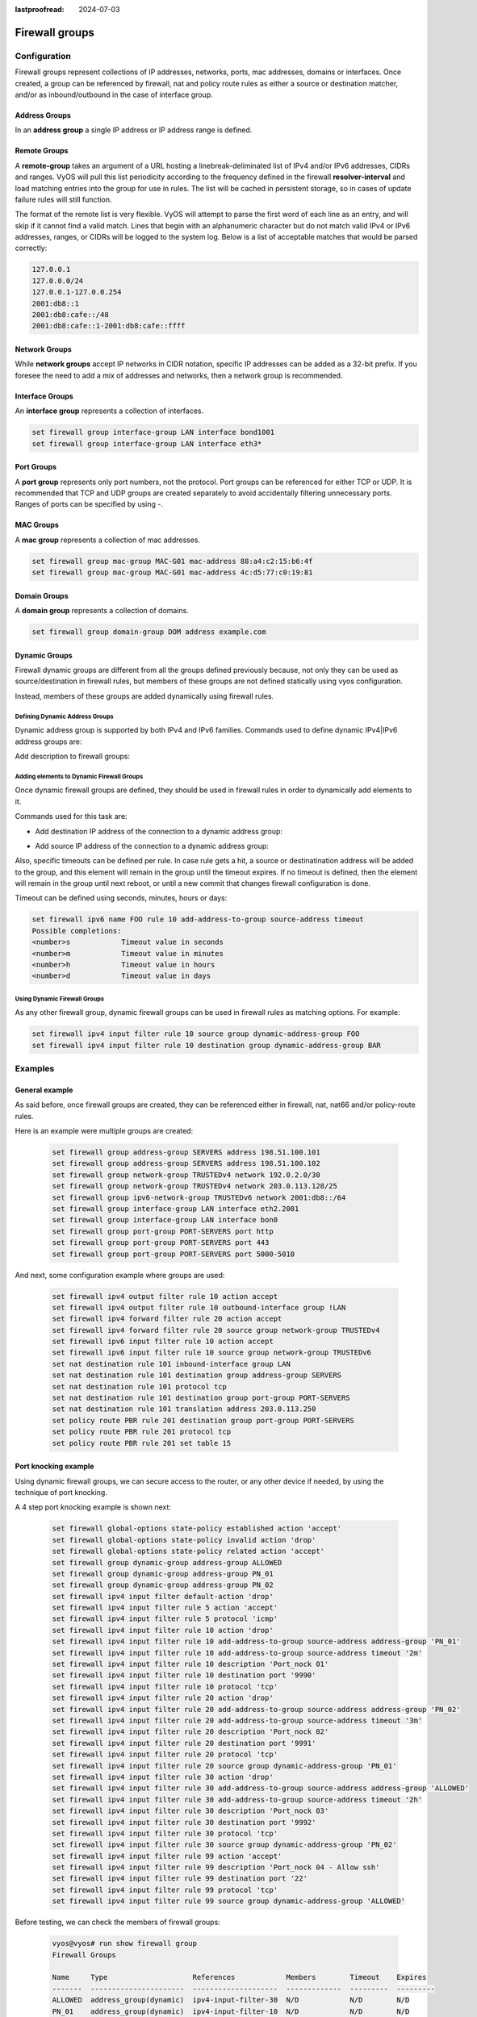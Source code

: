 :lastproofread: 2024-07-03

.. _firewall-groups-configuration:

###############
Firewall groups
###############

*************
Configuration
*************

Firewall groups represent collections of IP addresses, networks, ports,
mac addresses, domains or interfaces. Once created, a group can be referenced
by firewall, nat and policy route rules as either a source or destination
matcher, and/or as inbound/outbound in the case of interface group.

Address Groups
==============

In an **address group** a single IP address or IP address range is defined.

.. cfgcmd:: set firewall group address-group <name> address [address |
   address range]
.. cfgcmd:: set firewall group ipv6-address-group <name> address <address>

   Define a IPv4 or a IPv6 address group

   .. code-block:: none

      set firewall group address-group ADR-INSIDE-v4 address 192.168.0.1
      set firewall group address-group ADR-INSIDE-v4 address 10.0.0.1-10.0.0.8
      set firewall group ipv6-address-group ADR-INSIDE-v6 address 2001:db8::1

.. cfgcmd:: set firewall group address-group <name> description <text>
.. cfgcmd:: set firewall group ipv6-address-group <name> description <text>

   Provide a IPv4 or IPv6 address group description

Remote Groups
==============

A **remote-group** takes an argument of a URL hosting a linebreak-deliminated
list of IPv4 and/or IPv6 addresses, CIDRs and ranges. VyOS will pull this list periodicity
according to the frequency defined in the firewall **resolver-interval** and load
matching entries into the group for use in rules. The list will be cached in
persistent storage, so in cases of update failure rules will still function.

.. cfgcmd:: set firewall group remote-group <name> url <http(s) url>

   Define remote list of IPv4 and/or IPv6 addresses/ranges/CIDRs to fetch

.. cfgcmd:: set firewall group remote-group <name> description <text>

   Set a description for a remote group

The format of the remote list is very flexible. VyOS will attempt to parse the
first word of each line as an entry, and will skip if it cannot find a valid
match. Lines that begin with an alphanumeric character but do not match valid IPv4
or IPv6 addresses, ranges, or CIDRs will be logged to the system log. Below is a
list of acceptable matches that would be parsed correctly:

.. code-block:: none

      127.0.0.1
      127.0.0.0/24
      127.0.0.1-127.0.0.254
      2001:db8::1
      2001:db8:cafe::/48
      2001:db8:cafe::1-2001:db8:cafe::ffff

Network Groups
==============

While **network groups** accept IP networks in CIDR notation, specific
IP addresses can be added as a 32-bit prefix. If you foresee the need
to add a mix of addresses and networks, then a network group is
recommended.

.. cfgcmd:: set firewall group network-group <name> network <CIDR>
.. cfgcmd:: set firewall group ipv6-network-group <name> network <CIDR>

   Define a IPv4 or IPv6 Network group.

   .. code-block:: none

      set firewall group network-group NET-INSIDE-v4 network 192.168.0.0/24
      set firewall group network-group NET-INSIDE-v4 network 192.168.1.0/24
      set firewall group ipv6-network-group NET-INSIDE-v6 network 2001:db8::/64

.. cfgcmd:: set firewall group network-group <name> description <text>
.. cfgcmd:: set firewall group ipv6-network-group <name> description <text>

   Provide an IPv4 or IPv6 network group description.

Interface Groups
================

An **interface group** represents a collection of interfaces.

.. cfgcmd:: set firewall group interface-group <name> interface <text>

   Define an interface group. Wildcard are accepted too.

.. code-block:: none

      set firewall group interface-group LAN interface bond1001
      set firewall group interface-group LAN interface eth3*

.. cfgcmd:: set firewall group interface-group <name> description <text>

   Provide an interface group description

Port Groups
===========

A **port group** represents only port numbers, not the protocol. Port
groups can be referenced for either TCP or UDP. It is recommended that
TCP and UDP groups are created separately to avoid accidentally
filtering unnecessary ports. Ranges of ports can be specified by using
`-`.

.. cfgcmd:: set firewall group port-group <name> port
   [portname | portnumber | startport-endport]

   Define a port group. A port name can be any name defined in
   /etc/services. e.g.: http

   .. code-block:: none

      set firewall group port-group PORT-TCP-SERVER1 port http
      set firewall group port-group PORT-TCP-SERVER1 port 443
      set firewall group port-group PORT-TCP-SERVER1 port 5000-5010

.. cfgcmd:: set firewall group port-group <name> description <text>

   Provide a port group description.

MAC Groups
==========

A **mac group** represents a collection of mac addresses.

.. cfgcmd:: set firewall group mac-group <name> mac-address <mac-address>

   Define a mac group.

.. code-block:: none

      set firewall group mac-group MAC-G01 mac-address 88:a4:c2:15:b6:4f
      set firewall group mac-group MAC-G01 mac-address 4c:d5:77:c0:19:81

.. cfgcmd:: set firewall group mac-group <name> description <text>

   Provide a mac group description.

Domain Groups
=============

A **domain group** represents a collection of domains.

.. cfgcmd:: set firewall group domain-group <name> address <domain>

   Define a domain group.

.. code-block:: none

      set firewall group domain-group DOM address example.com

.. cfgcmd:: set firewall group domain-group <name> description <text>

   Provide a domain group description.

Dynamic Groups
==============

Firewall dynamic groups are different from all the groups defined previously
because, not only they can be used as source/destination in firewall rules,
but members of these groups are not defined statically using vyos
configuration.

Instead, members of these groups are added dynamically using firewall
rules.

Defining Dynamic Address Groups
-------------------------------

Dynamic address group is supported by both IPv4 and IPv6 families.
Commands used to define dynamic IPv4|IPv6 address groups are:

.. cfgcmd:: set firewall group dynamic-group address-group <name>
.. cfgcmd:: set firewall group dynamic-group ipv6-address-group <name>

Add description to firewall groups:

.. cfgcmd:: set firewall group dynamic-group address-group <name>
   description <text>
.. cfgcmd:: set firewall group dynamic-group ipv6-address-group <name>
   description <text>

Adding elements to Dynamic Firewall Groups
------------------------------------------

Once dynamic firewall groups are defined, they should be used in firewall
rules in order to dynamically add elements to it.

Commands used for this task are:

* Add destination IP address of the connection to a dynamic address group:

.. cfgcmd:: set firewall ipv4 [forward | input | output] filter rule
   <1-999999> add-address-to-group destination-address address-group <name>
.. cfgcmd:: set firewall ipv4 name <name> rule <1-999999> add-address-to-group
   destination-address address-group <name>
.. cfgcmd:: set firewall ipv6 [forward | input | output] filter rule
   <1-999999> add-address-to-group destination-address address-group <name>
.. cfgcmd:: set firewall ipv6 name <name> rule <1-999999> add-address-to-group
   destination-address address-group <name>

* Add source IP address of the connection to a dynamic address group:

.. cfgcmd:: set firewall ipv4 [forward | input | output] filter rule
   <1-999999> add-address-to-group source-address address-group <name>
.. cfgcmd:: set firewall ipv4 name <name> rule <1-999999> add-address-to-group
   source-address address-group <name>
.. cfgcmd:: set firewall ipv6 [forward | input | output] filter rule
   <1-999999> add-address-to-group source-address address-group <name>
.. cfgcmd:: set firewall ipv6 name <name> rule <1-999999> add-address-to-group
   source-address address-group <name>

Also, specific timeouts can be defined per rule. In case rule gets a hit,
a source or destinatination address will be added to the group, and this
element will remain in the group until the timeout expires. If no timeout
is defined, then the element will remain in the group until next reboot,
or until a new commit that changes firewall configuration is done.

.. cfgcmd:: set firewall ipv4 [forward | input | output] filter rule
   <1-999999> add-address-to-group [destination-address | source-address]
   timeout <timeout>
.. cfgcmd:: set firewall ipv4 name <name> rule <1-999999> add-address-to-group
   [destination-address | source-address] timeout <timeout>
.. cfgcmd:: set firewall ipv6 [forward | input | output] filter rule
   <1-999999> add-address-to-group [destination-address | source-address]
   timeout <timeout>
.. cfgcmd:: set firewall ipv6 name <name> rule <1-999999> add-address-to-group
   [destination-address | source-address] timeout <timeout>

Timeout can be defined using seconds, minutes, hours or days:

.. code-block:: none

   set firewall ipv6 name FOO rule 10 add-address-to-group source-address timeout
   Possible completions:
   <number>s            Timeout value in seconds
   <number>m            Timeout value in minutes
   <number>h            Timeout value in hours
   <number>d            Timeout value in days

Using Dynamic Firewall Groups
-----------------------------

As any other firewall group, dynamic firewall groups can be used in firewall
rules as matching options. For example:

.. code-block:: none

   set firewall ipv4 input filter rule 10 source group dynamic-address-group FOO
   set firewall ipv4 input filter rule 10 destination group dynamic-address-group BAR

********
Examples
********

General example
===============

As said before, once firewall groups are created, they can be referenced
either in firewall, nat, nat66 and/or policy-route rules.

Here is an example were multiple groups are created:

   .. code-block:: none

      set firewall group address-group SERVERS address 198.51.100.101
      set firewall group address-group SERVERS address 198.51.100.102
      set firewall group network-group TRUSTEDv4 network 192.0.2.0/30
      set firewall group network-group TRUSTEDv4 network 203.0.113.128/25
      set firewall group ipv6-network-group TRUSTEDv6 network 2001:db8::/64
      set firewall group interface-group LAN interface eth2.2001
      set firewall group interface-group LAN interface bon0
      set firewall group port-group PORT-SERVERS port http
      set firewall group port-group PORT-SERVERS port 443
      set firewall group port-group PORT-SERVERS port 5000-5010

And next, some configuration example where groups are used:

   .. code-block:: none

      set firewall ipv4 output filter rule 10 action accept
      set firewall ipv4 output filter rule 10 outbound-interface group !LAN
      set firewall ipv4 forward filter rule 20 action accept
      set firewall ipv4 forward filter rule 20 source group network-group TRUSTEDv4
      set firewall ipv6 input filter rule 10 action accept
      set firewall ipv6 input filter rule 10 source group network-group TRUSTEDv6
      set nat destination rule 101 inbound-interface group LAN
      set nat destination rule 101 destination group address-group SERVERS
      set nat destination rule 101 protocol tcp
      set nat destination rule 101 destination group port-group PORT-SERVERS
      set nat destination rule 101 translation address 203.0.113.250
      set policy route PBR rule 201 destination group port-group PORT-SERVERS
      set policy route PBR rule 201 protocol tcp
      set policy route PBR rule 201 set table 15

Port knocking example
=====================

Using dynamic firewall groups, we can secure access to the router, or any other
device if needed, by using the technique of port knocking.

A 4 step port knocking example is shown next:

   .. code-block:: none

      set firewall global-options state-policy established action 'accept'
      set firewall global-options state-policy invalid action 'drop'
      set firewall global-options state-policy related action 'accept'
      set firewall group dynamic-group address-group ALLOWED
      set firewall group dynamic-group address-group PN_01
      set firewall group dynamic-group address-group PN_02
      set firewall ipv4 input filter default-action 'drop'
      set firewall ipv4 input filter rule 5 action 'accept'
      set firewall ipv4 input filter rule 5 protocol 'icmp'
      set firewall ipv4 input filter rule 10 action 'drop'
      set firewall ipv4 input filter rule 10 add-address-to-group source-address address-group 'PN_01'
      set firewall ipv4 input filter rule 10 add-address-to-group source-address timeout '2m'
      set firewall ipv4 input filter rule 10 description 'Port_nock 01'
      set firewall ipv4 input filter rule 10 destination port '9990'
      set firewall ipv4 input filter rule 10 protocol 'tcp'
      set firewall ipv4 input filter rule 20 action 'drop'
      set firewall ipv4 input filter rule 20 add-address-to-group source-address address-group 'PN_02'
      set firewall ipv4 input filter rule 20 add-address-to-group source-address timeout '3m'
      set firewall ipv4 input filter rule 20 description 'Port_nock 02'
      set firewall ipv4 input filter rule 20 destination port '9991'
      set firewall ipv4 input filter rule 20 protocol 'tcp'
      set firewall ipv4 input filter rule 20 source group dynamic-address-group 'PN_01'
      set firewall ipv4 input filter rule 30 action 'drop'
      set firewall ipv4 input filter rule 30 add-address-to-group source-address address-group 'ALLOWED'
      set firewall ipv4 input filter rule 30 add-address-to-group source-address timeout '2h'
      set firewall ipv4 input filter rule 30 description 'Port_nock 03'
      set firewall ipv4 input filter rule 30 destination port '9992'
      set firewall ipv4 input filter rule 30 protocol 'tcp'
      set firewall ipv4 input filter rule 30 source group dynamic-address-group 'PN_02'
      set firewall ipv4 input filter rule 99 action 'accept'
      set firewall ipv4 input filter rule 99 description 'Port_nock 04 - Allow ssh'
      set firewall ipv4 input filter rule 99 destination port '22'
      set firewall ipv4 input filter rule 99 protocol 'tcp'
      set firewall ipv4 input filter rule 99 source group dynamic-address-group 'ALLOWED'

Before testing, we can check the members of firewall groups:

   .. code-block:: none

      vyos@vyos# run show firewall group
      Firewall Groups

      Name     Type                    References            Members        Timeout    Expires
      -------  ----------------------  --------------------  -------------  ---------  ---------
      ALLOWED  address_group(dynamic)  ipv4-input-filter-30  N/D            N/D        N/D
      PN_01    address_group(dynamic)  ipv4-input-filter-10  N/D            N/D        N/D
      PN_02    address_group(dynamic)  ipv4-input-filter-20  N/D            N/D        N/D
      [edit]
      vyos@vyos#

With this configuration, in order to get ssh access to the router, the user
needs to:

1. Generate a new TCP connection with destination port 9990. As shown next,
a new entry was added to dynamic firewall group **PN_01**

   .. code-block:: none

      vyos@vyos# run show firewall group
      Firewall Groups

      Name     Type                    References            Members        Timeout    Expires
      -------  ----------------------  --------------------  -------------  ---------  ---------
      ALLOWED  address_group(dynamic)  ipv4-input-filter-30  N/D            N/D        N/D
      PN_01    address_group(dynamic)  ipv4-input-filter-10  192.168.89.31  120        119
      PN_02    address_group(dynamic)  ipv4-input-filter-20  N/D            N/D        N/D
      [edit]
      vyos@vyos#

2. Generate a new TCP connection with destination port 9991. As shown next,
a new entry was added to dynamic firewall group **PN_02**

   .. code-block:: none

      vyos@vyos# run show firewall group
      Firewall Groups

      Name     Type                    References            Members        Timeout    Expires
      -------  ----------------------  --------------------  -------------  ---------  ---------
      ALLOWED  address_group(dynamic)  ipv4-input-filter-30  N/D            N/D        N/D
      PN_01    address_group(dynamic)  ipv4-input-filter-10  192.168.89.31  120        106
      PN_02    address_group(dynamic)  ipv4-input-filter-20  192.168.89.31  180        179
      [edit]
      vyos@vyos#

3. Generate a new TCP connection with destination port 9992. As shown next,
a new entry was added to dynamic firewall group **ALLOWED**

   .. code-block:: none

      vyos@vyos# run show firewall group
      Firewall Groups

      Name     Type                    References            Members        Timeout    Expires
      -------  ----------------------  --------------------  -------------  ---------  ---------
      ALLOWED  address_group(dynamic)  ipv4-input-filter-30  192.168.89.31       7200       7199
      PN_01    address_group(dynamic)  ipv4-input-filter-10  192.168.89.31        120         89
      PN_02    address_group(dynamic)  ipv4-input-filter-20  192.168.89.31        180        170
      [edit]
      vyos@vyos#

4. Now the user can connect through ssh to the router (assuming ssh is configured).

**************
Operation-mode
**************

.. opcmd:: show firewall group
.. opcmd:: show firewall group <name>

   Overview of defined groups. You see the firewall group name, type,
   references (where the group is used), members, timeout and expiration (last
   two only present in dynamic firewall groups).

Here is an example of such command:

   .. code-block:: none

      vyos@vyos:~$ show firewall group
      Firewall Groups

      Name          Type                    References              Members             Timeout    Expires
      ------------  ----------------------  ----------------------  ----------------  ---------  ---------
      SERVERS       address_group           nat-destination-101     198.51.100.101
                                                                    198.51.100.102
      ALLOWED       address_group(dynamic)  ipv4-input-filter-30    192.168.77.39          7200       7174
      PN_01         address_group(dynamic)  ipv4-input-filter-10    192.168.0.245           120        112
                                                                    192.168.77.39           120         85
      PN_02         address_group(dynamic)  ipv4-input-filter-20    192.168.77.39           180        151
      LAN           interface_group         ipv4-output-filter-10   bon0
                                            nat-destination-101     eth2.2001
      TRUSTEDv6     ipv6_network_group      ipv6-input-filter-10    2001:db8::/64
      TRUSTEDv4     network_group           ipv4-forward-filter-20  192.0.2.0/30
                                                                    203.0.113.128/25
      PORT-SERVERS  port_group              route-PBR-201           443
                                            route-PBR-201           5000-5010
                                            nat-destination-101     http
      vyos@vyos:~$
